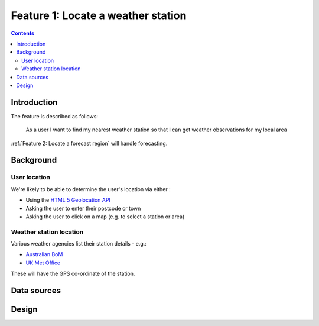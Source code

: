 ###################################
Feature 1: Locate a weather station
###################################

.. contents::

Introduction
============

The feature is described as follows:

    As a user I want to find my nearest weather station so that I can get
    weather observations for my local area



:ref:`Feature 2: Locate a forecast region` will handle forecasting.

Background
==========

User location
-------------

We're likely to be able to determine the user's location via either :

- Using the `HTML 5 Geolocation API <https://developer.mozilla.org/en-US/docs/Web/API/Geolocation_API>`_
- Asking the user to enter their postcode or town
- Asking the user to click on a map (e.g. to select a station or area)

Weather station location
------------------------

Various weather agencies list their station details - e.g.:

* `Australian BoM <http://www.bom.gov.au/climate/data/stations/>`_
* `UK Met Office <https://www.metoffice.gov.uk/public/weather/climate-network/#?tab=climateNetwork>`_

These will have the GPS co-ordinate of the station.

Data sources
============



Design
======

.. uml:: diagrams/feature1/postcode_seq.puml
